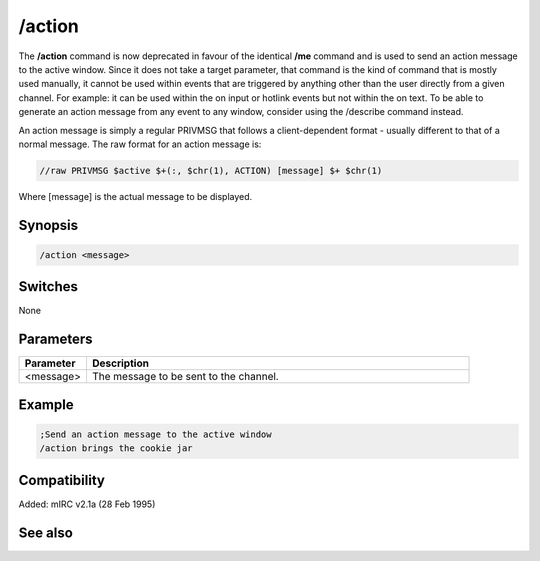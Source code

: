 /action
=======

The **/action** command is now deprecated in favour of the  identical **/me** command and is used to send an action message to the active window. Since it does not take a target parameter, that command is the kind of command that is mostly used manually, it cannot be used within events that are triggered by anything other than the user directly from a given channel. For example: it can be used within the on input or hotlink events but not within the on text. To be able to generate an action message from any event to any window, consider using the /describe command instead.

An action message is simply a regular PRIVMSG that follows a client-dependent format - usually different to that of a normal message. The raw format for an action message is:

.. code:: text

    //raw PRIVMSG $active $+(:, $chr(1), ACTION) [message] $+ $chr(1)

Where [message] is the actual message to be displayed.

Synopsis
--------

.. code:: text

    /action <message>

Switches
--------

None

Parameters
----------

.. list-table::
    :widths: 15 85
    :header-rows: 1

    * - Parameter
      - Description
    * - <message>
      - The message to be sent to the channel.

Example
-------

.. code:: text

    ;Send an action message to the active window
    /action brings the cookie jar

Compatibility
-------------

Added: mIRC v2.1a (28 Feb 1995)

See also
--------

.. hlist::
    :columns: 4

    * :doc: `$me </identifiers/$me>`
    * :doc: `$nick </identifiers/$nick>`
    * :doc: `/amsg </commands/amsg>`
    * :doc: `/describe </commands/describe>`
    * :doc: `/me </commands/me>`
    * :doc: `/msg </commands/msg>`
    * :doc: `/qme </commands/qme>`
    * :doc: `/qmsg </commands/qmsg>`
    * :doc: `/say </commands/say>`
